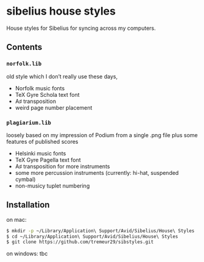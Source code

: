 * sibelius house styles
House styles for Sibelius for syncing across my computers.
** Contents
*** =norfolk.lib=
old style which I don’t really use these days, 
- Norfolk music fonts
- TeX Gyre Schola text font
- A♯ transposition
- weird page number placement
*** =plagiarium.lib=
loosely based on my impression of Podium from a single .png file plus some features of published scores
- Helsinki music fonts
- TeX Gyre Pagella text font
- A♯ transposition for more instruments
- some more percussion instruments (currently: hi-hat, suspended cymbal)
- non-musicy tuplet numbering
** Installation
on mac:

#+BEGIN_SRC sh
$ mkdir -p ~/Library/Application\ Support/Avid/Sibelius/House\ Styles
$ cd ~/Library/Application\ Support/Avid/Sibelius/House\ Styles
$ git clone https://github.com/tremeur29/sibstyles.git
#+END_SRC

on windows: tbc
